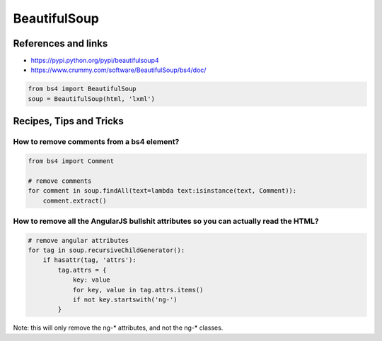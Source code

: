 BeautifulSoup
=============

References and links
::::::::::::::::::::

* https://pypi.python.org/pypi/beautifulsoup4
* https://www.crummy.com/software/BeautifulSoup/bs4/doc/

.. code-block:: python

    from bs4 import BeautifulSoup
    soup = BeautifulSoup(html, 'lxml')

Recipes, Tips and Tricks
::::::::::::::::::::::::

How to remove comments from a bs4 element?
------------------------------------------

.. code-block:: python

    from bs4 import Comment
    
    # remove comments
    for comment in soup.findAll(text=lambda text:isinstance(text, Comment)):
        comment.extract()
        
How to remove all the AngularJS bullshit attributes so you can actually read the HTML?
--------------------------------------------------------------------------------------

.. code-block:: python

    # remove angular attributes
    for tag in soup.recursiveChildGenerator():
        if hasattr(tag, 'attrs'):
            tag.attrs = {
                key: value
                for key, value in tag.attrs.items()
                if not key.startswith('ng-')
            }
 
Note: this will only remove the ng-* attributes, and not the ng-* classes.
 
            
